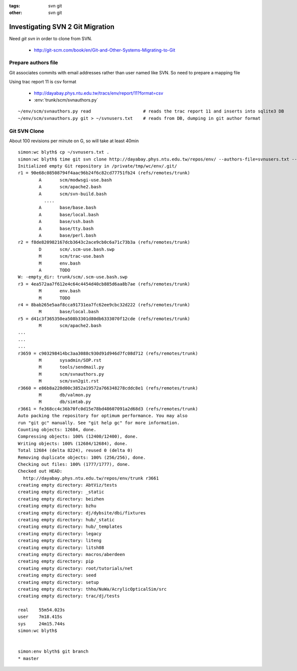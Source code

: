 :tags: svn git
:other: svn git


Investigating SVN 2 Git Migration
====================================

Need `git svn` in order to clone from SVN. 

 * http://git-scm.com/book/en/Git-and-Other-Systems-Migrating-to-Git


Prepare authors file
----------------------

Git associates commits with email addresses rather than user named like SVN.
So need to prepare a mapping file

Using trac report 11 is csv format 

  * http://dayabay.phys.ntu.edu.tw/tracs/env/report/11?format=csv 
 
  * :env:`trunk/scm/svnauthors.py`

::

   ~/env/scm/svnauthors.py read                    # reads the trac report 11 and inserts into sqlite3 DB
   ~/env/scm/svnauthors.py git > ~/svnusers.txt    # reads from DB, dumping in git author format

Git SVN Clone
---------------

About 100 revisions per minute on G, so will take at least 40min

::

    simon:wc blyth$ cp ~/svnusers.txt .
    simon:wc blyth$ time git svn clone http://dayabay.phys.ntu.edu.tw/repos/env/ --authors-file=svnusers.txt --no-metadata --stdlayout env
    Initialized empty Git repository in /private/tmp/wc/env/.git/
    r1 = 90e68c08508794f4aac96b24f6c82cd77751fb24 (refs/remotes/trunk)
            A       scm/modwsgi-use.bash
            A       scm/apache2.bash
            A       scm/svn-build.bash
              ....
            A       base/base.bash
            A       base/local.bash
            A       base/ssh.bash
            A       base/tty.bash
            A       base/perl.bash
    r2 = f8de820982167dcb3643c2ace9cb0c6a71c73b3a (refs/remotes/trunk)
            D       scm/.scm-use.bash.swp
            M       scm/trac-use.bash
            M       env.bash
            A       TODO
    W: -empty_dir: trunk/scm/.scm-use.bash.swp
    r3 = 4ea572aa7f612e4c64c4454d40cb885d6aa8b7ae (refs/remotes/trunk)
            M       env.bash
            M       TODO
    r4 = 8bab265e5aaf8cca91731ea7fc62ee9cbc32d222 (refs/remotes/trunk)
            M       base/local.bash
    r5 = d41c3f365350ea508b3301d80db6333070f12cde (refs/remotes/trunk)
            M       scm/apache2.bash
    ...
    ...
    ...
    r3659 = c903298414bc3aa3088c930d91d946d7fc08d712 (refs/remotes/trunk)
            M       sysadmin/SOP.rst
            M       tools/sendmail.py
            M       scm/svnauthors.py
            M       scm/svn2git.rst
    r3660 = e86b8a228d00c3852a19572a766348278cddc8e1 (refs/remotes/trunk)
            M       db/valmon.py
            M       db/simtab.py
    r3661 = fe368cc4c36b70fc0d15e78bd48607091a2d68d3 (refs/remotes/trunk)
    Auto packing the repository for optimum performance. You may also
    run "git gc" manually. See "git help gc" for more information.
    Counting objects: 12684, done.
    Compressing objects: 100% (12400/12400), done.
    Writing objects: 100% (12684/12684), done.
    Total 12684 (delta 8224), reused 0 (delta 0)
    Removing duplicate objects: 100% (256/256), done.
    Checking out files: 100% (1777/1777), done.
    Checked out HEAD:
      http://dayabay.phys.ntu.edu.tw/repos/env/trunk r3661
    creating empty directory: AbtViz/tests
    creating empty directory: _static
    creating empty directory: beizhen
    creating empty directory: bzhu
    creating empty directory: dj/dybsite/dbi/fixtures
    creating empty directory: hub/_static
    creating empty directory: hub/_templates
    creating empty directory: legacy
    creating empty directory: liteng
    creating empty directory: litsh08
    creating empty directory: macros/aberdeen
    creating empty directory: pip
    creating empty directory: root/tutorials/net
    creating empty directory: seed
    creating empty directory: setup
    creating empty directory: thho/NuWa/AcrylicOpticalSim/src
    creating empty directory: trac/dj/tests

    real    55m54.023s
    user    7m18.415s
    sys     24m15.744s
    simon:wc blyth$ 


    simon:env blyth$ git branch
    * master


